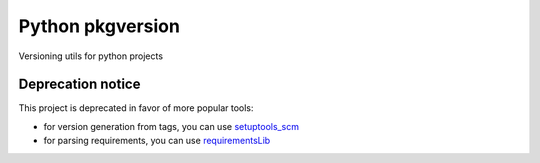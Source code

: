 Python pkgversion
=================

.. image:: https://secure.travis-ci.org/kpn-digital/py-pkgversion.svg?branch=master
    :target:  http://travis-ci.org/kpn-digital/py-pkgversion?branch=master

.. image:: https://img.shields.io/codecov/c/github/kpn-digital/py-pkgversion/master.svg
    :target: http://codecov.io/github/kpn-digital/py-pkgversion?branch=master

.. image:: https://img.shields.io/pypi/v/pkgversion.svg
    :target: https://pypi.python.org/pypi/pkgversion

.. image:: https://readthedocs.org/projects/py-pkgversion/badge/?version=latest
    :target: http://py-pkgversion.readthedocs.org/en/latest/?badge=latest

Versioning utils for python projects

Deprecation notice
------------------

This project is deprecated in favor of more popular tools:

- for version generation from tags, you can use `setuptools_scm <https://pypi.org/project/setuptools-scm/>`_
- for parsing requirements, you can use `requirementsLib <https://pypi.org/project/requirementslib/>`_

